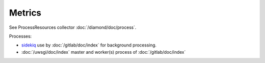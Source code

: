 Metrics
=======
                          
See ProcessResources collector :doc:`/diamond/doc/process`.

Processes:

* `sidekiq <http://sidekiq.org/>`_ use by :doc:`/gitlab/doc/index` for
  background processing.

* :doc:`/uwsgi/doc/index` master and worker(s) process of :doc:`/gitlab/doc/index`
